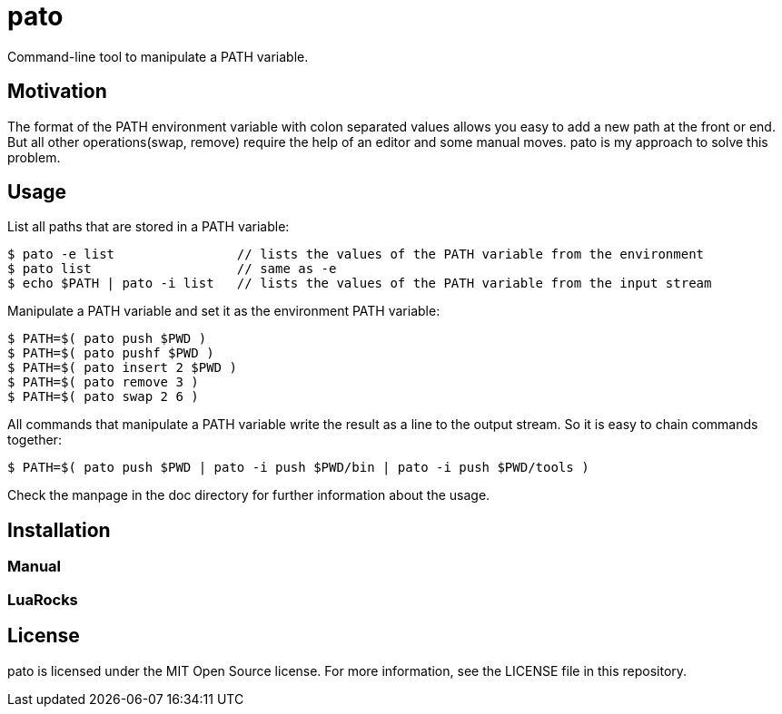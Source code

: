 = pato

Command-line tool to manipulate a PATH variable.

== Motivation

The format of the PATH environment variable with colon separated values allows you easy to add a new path at the front or end.
But all other operations(swap, remove) require the help of an editor and some manual moves.
pato is my approach to solve this problem.

== Usage

List all paths that are stored in a PATH variable:

----
$ pato -e list                // lists the values of the PATH variable from the environment
$ pato list                   // same as -e
$ echo $PATH | pato -i list   // lists the values of the PATH variable from the input stream
----

Manipulate a PATH variable and set it as the environment PATH variable:

----
$ PATH=$( pato push $PWD )
$ PATH=$( pato pushf $PWD )
$ PATH=$( pato insert 2 $PWD )
$ PATH=$( pato remove 3 )
$ PATH=$( pato swap 2 6 )
----

All commands that manipulate a PATH variable write the result as a line to the output stream.
So it is easy to chain commands together:

----
$ PATH=$( pato push $PWD | pato -i push $PWD/bin | pato -i push $PWD/tools )
----

Check the manpage in the doc directory for further information about the usage.

== Installation

=== Manual

=== LuaRocks

== License

pato is licensed under the MIT Open Source license. For more information, see the LICENSE file in this repository.
